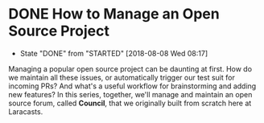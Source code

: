 * DONE How to Manage an Open Source Project
  CLOSED: [2018-08-08 Wed 08:17]
  - State "DONE"       from "STARTED"    [2018-08-08 Wed 08:17]
  Managing a popular open source project can be daunting at first. How do we maintain all these issues, or automatically trigger our test suit for incoming PRs? And what's a useful workflow for brainstorming and adding new features?
  In this series, together, we'll manage and maintain an open source forum, called *Council*, that we originally built from scratch here at Laracasts.
